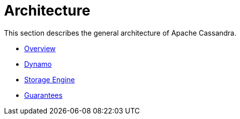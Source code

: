 = Architecture

This section describes the general architecture of Apache Cassandra.

* xref:architecture/overview.adoc[Overview]
* xref:architecture/dynamo.adoc[Dynamo]
* xref:architecture/storage_engine.adoc[Storage Engine]
* xref:architecture/guarantees.adoc[Guarantees]
